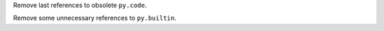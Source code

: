 Remove last references to obsolete ``py.code``.

Remove some unnecessary references to ``py.builtin``.
